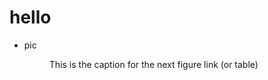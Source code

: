 * hello
  + pic
    #+CAPTION: This is the caption for the next figure link (or table)
    #+NAME:   fig:SED-HR4049
    [[https://raw.githubusercontent.com/harrifeng/harrifeng.github.io/master/static/images/cpf9.png]]
     
     
